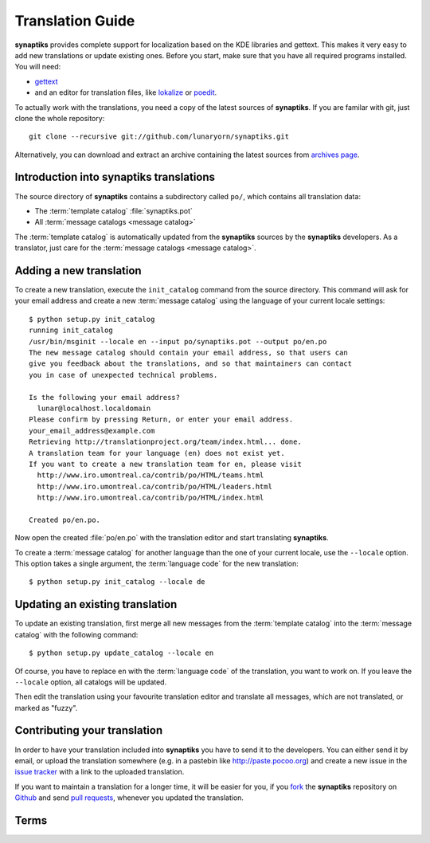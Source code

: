 Translation Guide
=================

**synaptiks** provides complete support for localization based on the KDE
libraries and gettext.  This makes it very easy to add new translations or
update existing ones.  Before you start, make sure that you have all required
programs installed.  You will need:

- gettext_
- and an editor for translation files, like lokalize_ or poedit_.

To actually work with the translations, you need a copy of the latest sources
of **synaptiks**.  If you are familar with git, just clone the whole
repository::

   git clone --recursive git://github.com/lunaryorn/synaptiks.git

Alternatively, you can download and extract an archive containing the latest
sources from `archives page
<https://github.com/lunaryorn/synaptiks/archives/master>`_.


Introduction into **synaptiks** translations
--------------------------------------------

The source directory of **synaptiks** contains a subdirectory called ``po/``,
which contains all translation data:

- The :term:`template catalog` :file:`synaptiks.pot`
- All :term:`message catalogs <message catalog>`

The :term:`template catalog` is automatically updated from the **synaptiks**
sources by the **synaptiks** developers.  As a translator, just care for the
:term:`message catalogs <message catalog>`.


Adding a new translation
------------------------

To create a new translation, execute the ``init_catalog`` command from the
source directory.  This command will ask for your email address and create a
new :term:`message catalog` using the language of your current locale
settings::

   $ python setup.py init_catalog
   running init_catalog
   /usr/bin/msginit --locale en --input po/synaptiks.pot --output po/en.po
   The new message catalog should contain your email address, so that users can
   give you feedback about the translations, and so that maintainers can contact
   you in case of unexpected technical problems.

   Is the following your email address?
     lunar@localhost.localdomain
   Please confirm by pressing Return, or enter your email address.
   your_email_address@example.com
   Retrieving http://translationproject.org/team/index.html... done.
   A translation team for your language (en) does not exist yet.
   If you want to create a new translation team for en, please visit
     http://www.iro.umontreal.ca/contrib/po/HTML/teams.html
     http://www.iro.umontreal.ca/contrib/po/HTML/leaders.html
     http://www.iro.umontreal.ca/contrib/po/HTML/index.html

   Created po/en.po.

Now open the created :file:`po/en.po` with the translation editor and start
translating **synaptiks**.

To create a :term:`message catalog` for another language than the one of your
current locale, use the ``--locale`` option.  This option takes a single
argument, the :term:`language code` for the new translation::

   $ python setup.py init_catalog --locale de


Updating an existing translation
--------------------------------

To update an existing translation, first merge all new messages from the
:term:`template catalog` into the :term:`message catalog` with the following
command::

   $ python setup.py update_catalog --locale en

Of course, you have to replace ``en`` with the :term:`language code` of the
translation, you want to work on.  If you leave the ``--locale`` option, all
catalogs will be updated.

Then edit the translation using your favourite translation editor and translate
all messages, which are not translated, or marked as "fuzzy".


Contributing your translation
-----------------------------

In order to have your translation included into **synaptiks** you have to send
it to the developers.  You can either send it by email, or upload the
translation somewhere (e.g. in a pastebin like http://paste.pocoo.org) and
create a new issue in the `issue tracker`_ with a link to the uploaded
translation.

If you want to maintain a translation for a longer time, it will be easier for
you, if you fork_ the **synaptiks** repository on Github_ and send `pull
requests`_, whenever you updated the translation.


Terms
-----

.. glossary::

   language code
      A two-letter language code as defined in `ISO 639-1`_.

   message
      Anything, that needs translation, like labels in the user interface or
      the text contents of dialogs and notifications.  The original, english
      messages are contained in the **synaptiks** sources.

   template catalog
      Template for new :term:`message catalogs <message catalog>`.  It contains
      all :term:`messages <message>` and is automatically updated from the
      **synaptiks** sources.

   message catalog
      A file containing translations for a specific language.  The filename
      consists of the :term:`language code` of this translation and the
      extension ``.po``.


.. _gettext: http://www.gnu.org/software/gettext/
.. _lokalize: http://kde.org/applications/development/lokalize/
.. _poedit: http://www.poedit.net/
.. _ISO 639-1: http://en.wikipedia.org/wiki/ISO_639
.. _issue tracker: https://github.com/lunaryorn/synaptiks/issues
.. _GitHub: https://github.com/lunaryorn/synaptiks
.. _fork: http://help.github.com/forking/
.. _pull requests: http://help.github.com/pull-requests/
